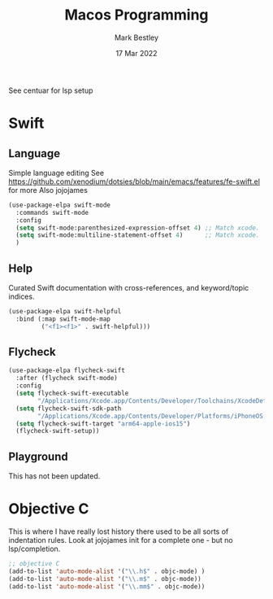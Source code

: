 #+TITLE:  Macos Programming
#+AUTHOR: Mark Bestley
#+DATE:   17 Mar 2022
#+PROPERTY:header-args :cache yes :tangle yes :comments noweb
#+STARTUP: overview

See centuar for lsp setup

* Swift
:PROPERTIES:
:ID:       org_mark_mini20.local:20220317T112921.678405
:END:
** Language
:PROPERTIES:
:ID:       org_mark_mini20.local:20220317T112921.676869
:END:
Simple language editing
See https://github.com/xenodium/dotsies/blob/main/emacs/features/fe-swift.el for more
Also jojojames
#+NAME: org_mark_mini20.local_20220317T110546.762908
#+begin_src emacs-lisp
(use-package-elpa swift-mode
  :commands swift-mode
  :config
  (setq swift-mode:parenthesized-expression-offset 4) ;; Match xcode.
  (setq swift-mode:multiline-statement-offset 4)	  ;; Match xcode.
  )
#+end_src
** Help
:PROPERTIES:
:ID:       org_mark_mini20.local:20220317T112921.675486
:END:
Curated Swift  documentation with cross-references, and keyword/topic indices.
#+NAME: org_mark_mini20.local_20220317T112921.668781
#+begin_src emacs-lisp
(use-package-elpa swift-helpful
  :bind (:map swift-mode-map
		 ("<f1><f1>" . swift-helpful)))
#+end_src
** Flycheck
:PROPERTIES:
:ID:       org_mark_mini20.local:20220405T140718.195475
:END:
#+NAME: org_mark_mini20.local_20220405T140718.190737
#+begin_src emacs-lisp
(use-package-elpa flycheck-swift
  :after (flycheck swift-mode)
  :config
  (setq flycheck-swift-executable
		"/Applications/Xcode.app/Contents/Developer/Toolchains/XcodeDefault.xctoolchain/usr/bin/swiftc")
  (setq flycheck-swift-sdk-path
		"/Applications/Xcode.app/Contents/Developer/Platforms/iPhoneOS.platform/Developer/SDKs/iPhoneOS.sdk")
  (setq flycheck-swift-target "arm64-apple-ios15")
  (flycheck-swift-setup))
#+end_src
** Playground
:PROPERTIES:
:ID:       org_mark_mini20.local:20220322T200137.123634
:END:
This has not been updated.

* Objective C
:PROPERTIES:
:ID:       org_mark_mini20.local:20220317T112921.673795
:END:
This is where I have really lost history there used to be all sorts of indentation rules.
Look at jojojames init for a complete one - but no lsp/completion.
#+NAME: org_mark_mini20.local_20220317T112921.670268
#+begin_src emacs-lisp
   ;; objective C
   (add-to-list 'auto-mode-alist '("\\.h$" . objc-mode) )
   (add-to-list 'auto-mode-alist '("\\.m$" . objc-mode))
   (add-to-list 'auto-mode-alist '("\\.mm$" . objc-mode))
#+end_src
